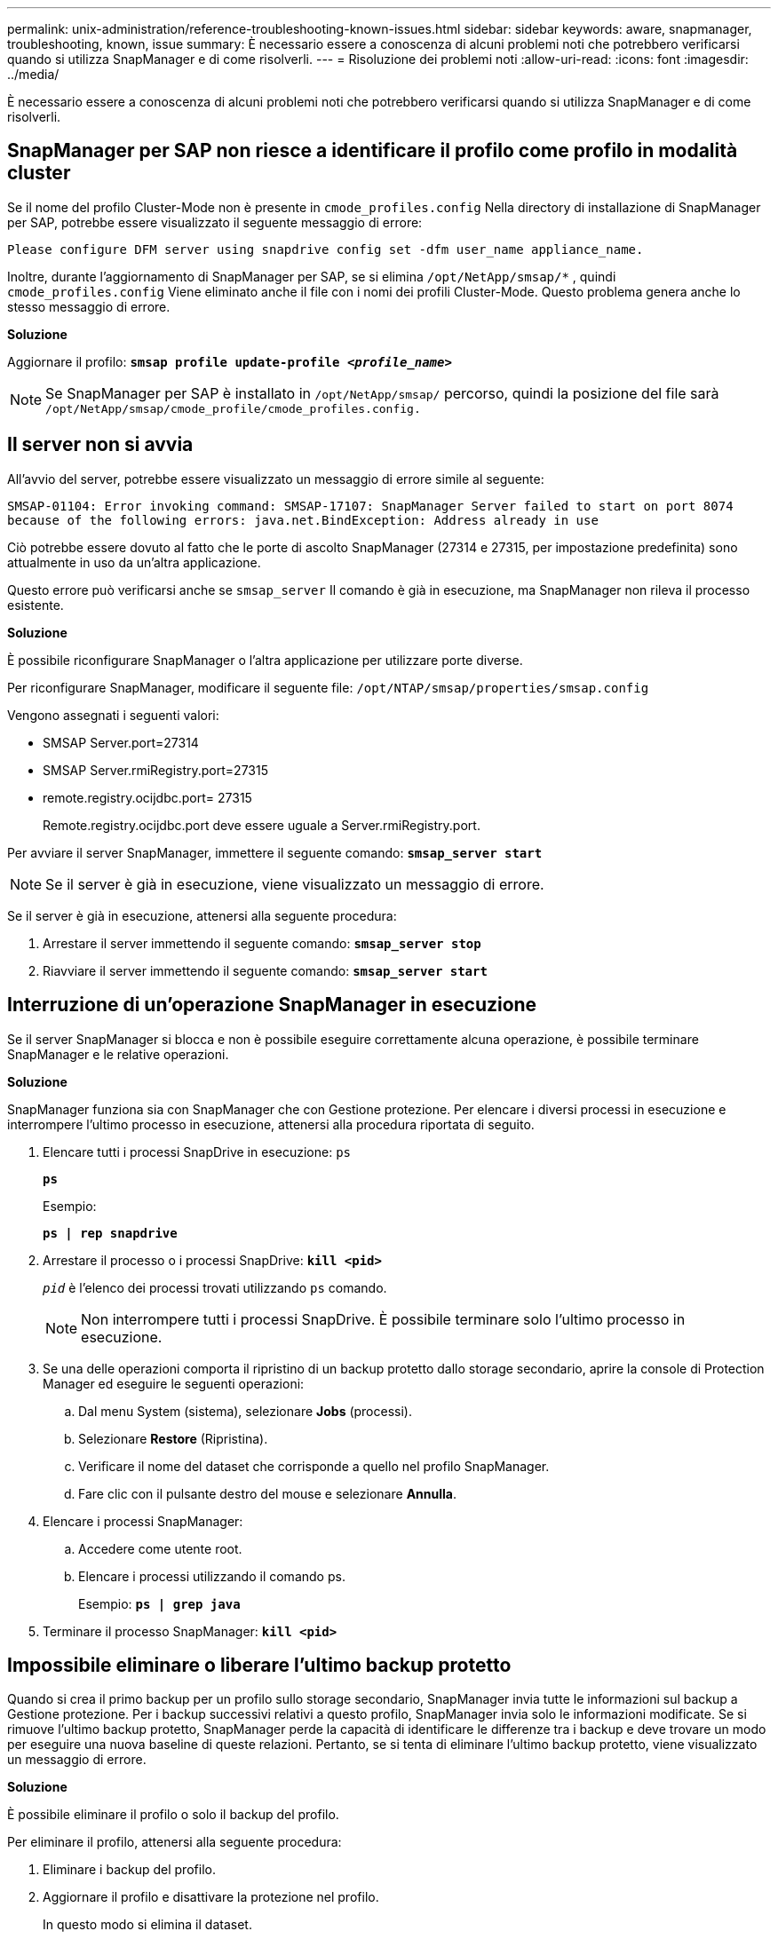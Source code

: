 ---
permalink: unix-administration/reference-troubleshooting-known-issues.html 
sidebar: sidebar 
keywords: aware, snapmanager, troubleshooting, known, issue 
summary: È necessario essere a conoscenza di alcuni problemi noti che potrebbero verificarsi quando si utilizza SnapManager e di come risolverli. 
---
= Risoluzione dei problemi noti
:allow-uri-read: 
:icons: font
:imagesdir: ../media/


[role="lead"]
È necessario essere a conoscenza di alcuni problemi noti che potrebbero verificarsi quando si utilizza SnapManager e di come risolverli.



== SnapManager per SAP non riesce a identificare il profilo come profilo in modalità cluster

Se il nome del profilo Cluster-Mode non è presente in `cmode_profiles.config` Nella directory di installazione di SnapManager per SAP, potrebbe essere visualizzato il seguente messaggio di errore:

`Please configure DFM server using snapdrive config set -dfm user_name appliance_name.`

Inoltre, durante l'aggiornamento di SnapManager per SAP, se si elimina ``/opt/NetApp/smsap/*`` , quindi `cmode_profiles.config` Viene eliminato anche il file con i nomi dei profili Cluster-Mode. Questo problema genera anche lo stesso messaggio di errore.

*Soluzione*

Aggiornare il profilo: `*smsap profile update-profile _<profile_name>_*`


NOTE: Se SnapManager per SAP è installato in ``/opt/NetApp/smsap/`` percorso, quindi la posizione del file sarà ``/opt/NetApp/smsap/cmode_profile/cmode_profiles.config.``



== Il server non si avvia

All'avvio del server, potrebbe essere visualizzato un messaggio di errore simile al seguente:

`SMSAP-01104: Error invoking command: SMSAP-17107: SnapManager Server failed to start on port 8074 because of the following errors: java.net.BindException: Address already in use`

Ciò potrebbe essere dovuto al fatto che le porte di ascolto SnapManager (27314 e 27315, per impostazione predefinita) sono attualmente in uso da un'altra applicazione.

Questo errore può verificarsi anche se `smsap_server` Il comando è già in esecuzione, ma SnapManager non rileva il processo esistente.

*Soluzione*

È possibile riconfigurare SnapManager o l'altra applicazione per utilizzare porte diverse.

Per riconfigurare SnapManager, modificare il seguente file: ``/opt/NTAP/smsap/properties/smsap.config``

Vengono assegnati i seguenti valori:

* SMSAP Server.port=27314
* SMSAP Server.rmiRegistry.port=27315
* remote.registry.ocijdbc.port= 27315
+
Remote.registry.ocijdbc.port deve essere uguale a Server.rmiRegistry.port.



Per avviare il server SnapManager, immettere il seguente comando: `*smsap_server start*`


NOTE: Se il server è già in esecuzione, viene visualizzato un messaggio di errore.

Se il server è già in esecuzione, attenersi alla seguente procedura:

. Arrestare il server immettendo il seguente comando: `*smsap_server stop*`
. Riavviare il server immettendo il seguente comando: `*smsap_server start*`




== Interruzione di un'operazione SnapManager in esecuzione

Se il server SnapManager si blocca e non è possibile eseguire correttamente alcuna operazione, è possibile terminare SnapManager e le relative operazioni.

*Soluzione*

SnapManager funziona sia con SnapManager che con Gestione protezione. Per elencare i diversi processi in esecuzione e interrompere l'ultimo processo in esecuzione, attenersi alla procedura riportata di seguito.

. Elencare tutti i processi SnapDrive in esecuzione: `ps`
+
`*ps*`

+
Esempio:

+
`*ps  | rep snapdrive*`

. Arrestare il processo o i processi SnapDrive: `*kill <pid>*`
+
`_pid_` è l'elenco dei processi trovati utilizzando `ps` comando.

+

NOTE: Non interrompere tutti i processi SnapDrive. È possibile terminare solo l'ultimo processo in esecuzione.

. Se una delle operazioni comporta il ripristino di un backup protetto dallo storage secondario, aprire la console di Protection Manager ed eseguire le seguenti operazioni:
+
.. Dal menu System (sistema), selezionare *Jobs* (processi).
.. Selezionare *Restore* (Ripristina).
.. Verificare il nome del dataset che corrisponde a quello nel profilo SnapManager.
.. Fare clic con il pulsante destro del mouse e selezionare *Annulla*.


. Elencare i processi SnapManager:
+
.. Accedere come utente root.
.. Elencare i processi utilizzando il comando ps.
+
Esempio: `*ps | grep java*`



. Terminare il processo SnapManager: `*kill <pid>*`




== Impossibile eliminare o liberare l'ultimo backup protetto

Quando si crea il primo backup per un profilo sullo storage secondario, SnapManager invia tutte le informazioni sul backup a Gestione protezione. Per i backup successivi relativi a questo profilo, SnapManager invia solo le informazioni modificate. Se si rimuove l'ultimo backup protetto, SnapManager perde la capacità di identificare le differenze tra i backup e deve trovare un modo per eseguire una nuova baseline di queste relazioni. Pertanto, se si tenta di eliminare l'ultimo backup protetto, viene visualizzato un messaggio di errore.

*Soluzione*

È possibile eliminare il profilo o solo il backup del profilo.

Per eliminare il profilo, attenersi alla seguente procedura:

. Eliminare i backup del profilo.
. Aggiornare il profilo e disattivare la protezione nel profilo.
+
In questo modo si elimina il dataset.

. Eliminare l'ultimo backup protetto.
. Eliminare il profilo.


Per eliminare solo il backup, attenersi alla seguente procedura:

. Creare un'altra copia di backup del profilo.
. Trasferire la copia di backup sullo storage secondario.
. Eliminare la copia di backup precedente.




== Impossibile gestire i nomi di destinazione del file di log dell'archivio se i nomi di destinazione fanno parte di altri nomi di destinazione

Durante la creazione di un backup del registro di archiviazione, se l'utente esclude una destinazione che fa parte di altri nomi di destinazione, vengono esclusi anche gli altri nomi di destinazione.

Ad esempio, si supponga che siano disponibili tre destinazioni da escludere: ``/dest, /dest1,`` e. ``/dest2.`` Durante la creazione del backup del file di log dell'archivio, se si esclude ``/dest`` utilizzando il comando

[listing]
----
smsap backup create -profile almsamp1 -data -online -archivelogs  -exclude-dest /dest
----
, SnapManager per SAP esclude tutte le destinazioni che iniziano con /dest.

*Soluzione*

* Aggiungere un separatore di percorso dopo aver configurato le destinazioni in `v$archive_dest`. Ad esempio, modificare ``/dest`` a. ``/dest/``.
* Durante la creazione di un backup, includere le destinazioni invece di escludere qualsiasi destinazione.




== Il ripristino dei file di controllo multiplati in ASM (Automatic Storage Management) e storage non ASM non riesce

Quando i file di controllo vengono multiplati su storage ASM e non ASM, l'operazione di backup viene eseguita correttamente. Tuttavia, quando si tenta di ripristinare i file di controllo dal backup eseguito correttamente, l'operazione di ripristino non riesce.



== L'operazione di clonazione SnapManager non riesce

Quando si clona un backup in SnapManager, il server DataFabric Manager potrebbe non rilevare i volumi e visualizzare il seguente messaggio di errore:

`SMSAP-13032: Cannot perform operation: Clone Create. Root cause: SMSAP-11007: Error cloning from snapshot: FLOW-11019: Failure in ExecuteConnectionSteps: SD-00018: Error discovering storage for /mnt/datafile_clone3: SD-10016: Error executing snapdrive command "/usr/sbin/snapdrive storage show -fs /mnt/datafile_clone3": 0002-719 Warning: Could not check SD.Storage.Read access on volume filer:/vol/SnapManager_20091122235002515_vol1 for user user-vm5\oracle on Operations Manager servers x.x.x.x`

`Reason: Invalid resource specified. Unable to find its Id on Operations Manager server 10.x.x.x`

Ciò si verifica se il sistema di storage dispone di un elevato numero di volumi.

*Soluzione*

Eseguire una delle seguenti operazioni:

* Dal server Data Fabric Manager, eseguire
+
`*dfm host discover _storage_system_*`

+
È inoltre possibile aggiungere il comando in un file di script della shell e pianificare un processo nel server DataFabric Manager per eseguire lo script a intervalli frequenti.

* Aumentare il valore di `_dfm-rbac-retries_` in `Snapdrive.conf` file.
+
SnapDrive utilizza il valore predefinito dell'intervallo di refresh e il numero predefinito di tentativi. Il valore predefinito di `_dfm-rbac-retry-sleep-secs_` è di 15 secondi e. `_dfm-rbac-retries_` è 12 iterazioni.

+

NOTE: L'intervallo di aggiornamento di Operations Manager dipende dal numero di sistemi storage, dal numero di oggetti storage nel sistema storage e dal carico sul server DataFabric Manager.



Come consiglio, eseguire le seguenti operazioni:

. Dal server DataFabric Manager, eseguire manualmente il seguente comando per tutti i sistemi di storage secondari associati al dataset:
+
`*dfm host discover _storage_system_*`

. Raddoppiare il tempo necessario per eseguire l'operazione di rilevamento dell'host e assegnare tale valore a. `_dfm-rbac-retry-sleep-secs_`.
+
Ad esempio, se l'operazione richiede 11 secondi, è possibile impostare il valore di `_dfm-rbac-retry-sleep-secs_` a 22 (11*2).





== Le dimensioni del database del repository aumentano con il tempo e non con il numero di backup

Le dimensioni del database del repository aumentano con il tempo perché le operazioni SnapManager inseriscono o eliminano i dati all'interno dello schema nelle tabelle del database del repository, il che comporta un elevato utilizzo dello spazio dell'indice.

*Soluzione*

È necessario monitorare e ricostruire gli indici in base alle linee guida Oracle per controllare lo spazio occupato dallo schema del repository.



== Non è possibile accedere all'interfaccia grafica di SnapManager e le operazioni SnapManager non vengono eseguite quando il database del repository non è attivo

Le operazioni SnapManager non riescono e non è possibile accedere alla GUI quando il database del repository non è attivo.

La tabella seguente elenca le diverse azioni che si desidera eseguire e le relative eccezioni:

[cols="1a,3a"]
|===
| Operazioni | Eccezioni 


 a| 
Apertura di un repository chiuso
 a| 
Viene visualizzato il seguente messaggio di errore `sm_gui.log: [WARN ]: SMSAP-01106: Error occurred while querying the repository: Closed Connection java.sql.SQLException: Closed Connection.`



 a| 
Aggiornare un repository aperto premendo F5
 a| 
Nella GUI viene visualizzata un'eccezione di repository e viene inoltre registrato un NullPointerException in `sm_gui.log` file.



 a| 
Aggiornamento del server host
 a| 
Un NullPointerException viene collegato in `sumo_gui.log` file.



 a| 
Creazione di un nuovo profilo
 a| 
Nella finestra Configurazione profilo viene visualizzata un'eccezione NullPointerException.



 a| 
Aggiornamento di un profilo
 a| 
Viene eseguita l'accesso alla seguente eccezione SQL `sm_gui.log: [WARN ]: SMSAP-01106: Error occurred while querying the repository: Closed Connection.`



 a| 
Accesso a un backup
 a| 
Viene visualizzato il seguente messaggio di errore ``sm_gui.log: Failed to lazily initialize a collection.``



 a| 
Visualizzazione delle proprietà dei cloni
 a| 
Viene visualizzato il seguente messaggio di errore `sm_gui.log` e. ``sumo_gui.log: Failed to lazily initialize a collection.``

|===
*Soluzione*

È necessario assicurarsi che il database del repository sia in esecuzione quando si desidera accedere alla GUI o eseguire operazioni SnapManager.



== Impossibile creare file temporanei per il database clonato

Quando i file tablespace temporanei del database di destinazione vengono posizionati in punti di montaggio diversi dal punto di montaggio dei file di dati, l'operazione di creazione del clone ha esito positivo, ma SnapManager non riesce a creare file temporanei per il database clonato.

*Soluzione*

Eseguire una delle seguenti operazioni:

* Assicurarsi che il database di destinazione sia disposto in modo che i file temporanei siano posizionati nello stesso punto di montaggio dei file di dati.
* Creare o aggiungere manualmente file temporanei nel database clonato.




== Impossibile migrare il protocollo da NFSv3 a NFSv4

È possibile migrare il protocollo da NFSv3 a NFSv4 attivando `enable-migrate-nfs-version` nel `snapdrive.conf` file. Durante la migrazione, SnapDrive considera solo la versione del protocollo, indipendentemente dalle opzioni del punto di montaggio, ad esempio `rw, largefiles, nosuid,` e così via.

Tuttavia, dopo la migrazione del protocollo a NFSv4, quando si ripristina il backup creato utilizzando NFSv3, si verifica quanto segue:

* Se NFSv3 e NFSv4 sono attivati a livello di storage, l'operazione di ripristino ha esito positivo, ma viene montata con le opzioni del punto di montaggio disponibili durante il backup.
* Se solo NFSv4 è attivato a livello di storage, l'operazione di ripristino ha esito positivo e viene mantenuta solo la versione del protocollo (NFSv4).
+
Tuttavia, le altre opzioni del punto di montaggio, ad esempio `rw, largefiles, nosuid,` e così via non vengono conservati.



*Soluzione*

Prima di eseguire il ripristino, è necessario arrestare manualmente il database, smontare i punti di montaggio del database e montarli con le opzioni disponibili.



== Il backup del database Standby Data Guard non riesce

Se una posizione del registro di archiviazione è configurata con il nome del servizio del database primario, il backup del database di standby Data Guard non riesce.

*Soluzione*

Nella GUI, è necessario deselezionare *specificare la posizione del registro archivio esterno* corrispondente al nome del servizio del database primario.
